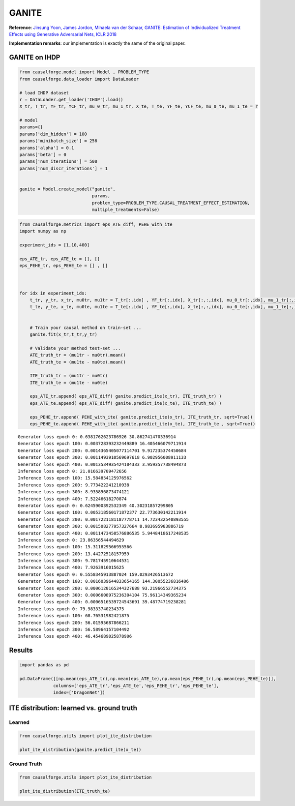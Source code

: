 GANITE
======

**Reference**: `Jinsung Yoon, James Jordon, Mihaela van der Schaar,
GANITE: Estimation of Individualized Treatment Effects using Generative
Adversarial Nets, ICLR 2018 <https://openreview.net/pdf?id=ByKWUeWA->`__

**Implementation remarks**: our implementation is exactly the same of
the original paper.

GANITE on IHDP
--------------

.. code:: python

    from causalforge.model import Model , PROBLEM_TYPE
    from causalforge.data_loader import DataLoader 
    
    # load IHDP dataset 
    r = DataLoader.get_loader('IHDP').load()
    X_tr, T_tr, YF_tr, YCF_tr, mu_0_tr, mu_1_tr, X_te, T_te, YF_te, YCF_te, mu_0_te, mu_1_te = r
    
    # model 
    params={}
    params['dim_hidden'] = 100 
    params['minibatch_size'] = 256 
    params['alpha'] = 0.1
    params['beta'] = 0
    params['num_iterations'] = 500 
    params['num_discr_iterations'] = 1
        
        
    ganite = Model.create_model("ganite",
                                params,
                                problem_type=PROBLEM_TYPE.CAUSAL_TREATMENT_EFFECT_ESTIMATION, 
                                multiple_treatments=False)


.. code:: python

    from causalforge.metrics import eps_ATE_diff, PEHE_with_ite
    import numpy as np
    
    experiment_ids = [1,10,400]
    
    eps_ATE_tr, eps_ATE_te = [], []
    eps_PEHE_tr, eps_PEHE_te = [] , [] 
    
    
    
    for idx in experiment_ids:    
        t_tr, y_tr, x_tr, mu0tr, mu1tr = T_tr[:,idx] , YF_tr[:,idx], X_tr[:,:,idx], mu_0_tr[:,idx], mu_1_tr[:,idx] 
        t_te, y_te, x_te, mu0te, mu1te = T_te[:,idx] , YF_te[:,idx], X_te[:,:,idx], mu_0_te[:,idx], mu_1_te[:,idx]  
        
        
        # Train your causal method on train-set ...
        ganite.fit(x_tr,t_tr,y_tr)
    
        # Validate your method test-set ... 
        ATE_truth_tr = (mu1tr - mu0tr).mean()
        ATE_truth_te = (mu1te - mu0te).mean()
        
        ITE_truth_tr = (mu1tr - mu0tr)
        ITE_truth_te = (mu1te - mu0te)
        
        eps_ATE_tr.append( eps_ATE_diff( ganite.predict_ite(x_tr), ITE_truth_tr) )
        eps_ATE_te.append( eps_ATE_diff( ganite.predict_ite(x_te), ITE_truth_te) )
        
        eps_PEHE_tr.append( PEHE_with_ite( ganite.predict_ite(x_tr), ITE_truth_tr, sqrt=True))
        eps_PEHE_te.append( PEHE_with_ite( ganite.predict_ite(x_te), ITE_truth_te , sqrt=True))
            


.. parsed-literal::

    Generator loss epoch 0: 0.6381762623786926 30.862741470336914
    Generator loss epoch 100: 0.003728393232449889 16.405466079711914
    Generator loss epoch 200: 0.0014365405077114701 9.917235374450684
    Generator loss epoch 300: 0.0011493910569697618 6.902956008911133
    Generator loss epoch 400: 0.0013534935424104333 3.959357738494873
    Inference loss epoch 0: 21.016639709472656
    Inference loss epoch 100: 15.584854125976562
    Inference loss epoch 200: 9.773422241210938
    Inference loss epoch 300: 8.935896873474121
    Inference loss epoch 400: 7.52246618270874
    Generator loss epoch 0: 0.6245900392532349 40.30231857299805
    Generator loss epoch 100: 0.005318560171872377 22.773630142211914
    Generator loss epoch 200: 0.0017221181187778711 14.723432540893555
    Generator loss epoch 300: 0.001508277957327664 8.983695983886719
    Generator loss epoch 400: 0.0011473450576886535 5.9448418617248535
    Inference loss epoch 0: 23.86356544494629
    Inference loss epoch 100: 15.311829566955566
    Inference loss epoch 200: 13.44272518157959
    Inference loss epoch 300: 9.781745910644531
    Inference loss epoch 400: 7.9263916015625
    Generator loss epoch 0: 0.5558345913887024 159.0293426513672
    Generator loss epoch 100: 0.0016039644833654165 144.30055236816406
    Generator loss epoch 200: 0.0006120165344327688 93.21966552734375
    Generator loss epoch 300: 0.0006608975236304104 75.96114349365234
    Generator loss epoch 400: 0.0006516539724543691 39.48774719238281
    Inference loss epoch 0: 79.98333740234375
    Inference loss epoch 100: 68.76531982421875
    Inference loss epoch 200: 56.01595687866211
    Inference loss epoch 300: 56.58964157104492
    Inference loss epoch 400: 46.454689025878906


Results
-------

.. code:: python

    import pandas as pd 
    
    pd.DataFrame([[np.mean(eps_ATE_tr),np.mean(eps_ATE_te),np.mean(eps_PEHE_tr),np.mean(eps_PEHE_te)]],
                 columns=['eps_ATE_tr','eps_ATE_te','eps_PEHE_tr','eps_PEHE_te'], 
                 index=['DragonNet'])




.. raw:: html

    <div>
    <style scoped>
        .dataframe tbody tr th:only-of-type {
            vertical-align: middle;
        }
    
        .dataframe tbody tr th {
            vertical-align: top;
        }
    
        .dataframe thead th {
            text-align: right;
        }
    </style>
    <table border="1" class="dataframe">
      <thead>
        <tr style="text-align: right;">
          <th></th>
          <th>eps_ATE_tr</th>
          <th>eps_ATE_te</th>
          <th>eps_PEHE_tr</th>
          <th>eps_PEHE_te</th>
        </tr>
      </thead>
      <tbody>
        <tr>
          <th>DragonNet</th>
          <td>1.289279</td>
          <td>1.360971</td>
          <td>3.802482</td>
          <td>3.843936</td>
        </tr>
      </tbody>
    </table>
    </div>



ITE distribution: learned vs. ground truth
------------------------------------------

Learned
~~~~~~~

.. code:: python

    from causalforge.utils import plot_ite_distribution
    
    plot_ite_distribution(ganite.predict_ite(x_te))



.. image:: ganite_output_10_1.png


Ground Truth
~~~~~~~~~~~~

.. code:: python

    from causalforge.utils import plot_ite_distribution
    
    plot_ite_distribution(ITE_truth_te)


.. image:: ganite_output_12_1.png


